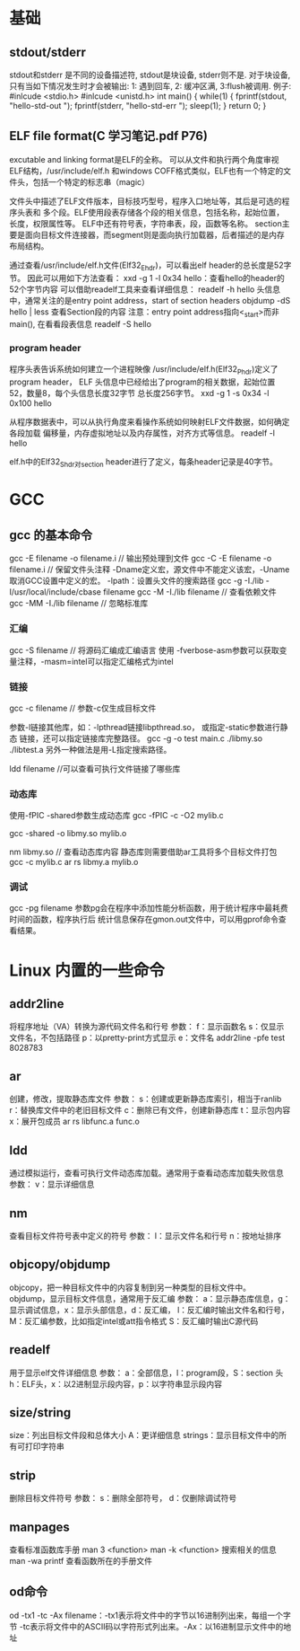 * 基础
** stdout/stderr
   stdout和stderr 是不同的设备描述符, stdout是块设备, stderr则不是. 对于块设备,
   只有当如下情况发生时才会被输出: 1: 遇到回车, 2: 缓冲区满, 3:flush被调用.
   例子:
   #inlcude <stdio.h>
   #inlcude <unistd.h>
   int main() {
       while(1) {
           fprintf(stdout, "hello-std-out ");
           fprintf(stderr, "hello-std-err ");
           sleep(1);
       }
       return 0;
   }
** ELF file format(C 学习笔记.pdf P76)
   excutable and linking format是ELF的全称。
   可以从文件和执行两个角度审视ELF结构，/usr/include/elf.h
   和windows COFF格式类似，ELF也有一个特定的文件头，包括一个特定的标志串（magic）

   文件头中描述了ELF文件版本，目标技巧型号，程序入口地址等，其后是可选的程序头表和
   多个段。ELF使用段表存储各个段的相关信息，包括名称，起始位置，长度，权限属性等。
   ELF中还有符号表，字符串表，段，函数等名称。
   section主要是面向目标文件连接器，而segment则是面向执行加载器，后者描述的是内存
   布局结构。
   
   通过查看/usr/include/elf.h文件(Elf32_Ehdr)，可以看出elf header的总长度是52字节。
   因此可以用如下方法查看：
   xxd -g 1 -l 0x34 hello：查看hello的header的52个字节内容
   可以借助readelf工具来查看详细信息：
   readelf -h hello
   头信息中，通常关注的是entry point address，start of section headers
   objdump -dS hello | less 查看Section段的内容
   注意：entry point address指向<_start>而非main(), 在看看段表信息
   readelf -S hello
*** program header
    程序头表告诉系统如何建立一个进程映像
    /usr/include/elf.h(Elf32_Phdr)定义了program header，
    ELF 头信息中已经给出了program的相关数据，起始位置52，数量8，每个头信息长度32字节
    总长度256字节。
    xxd -g 1 -s 0x34 -l 0x100 hello
    
    从程序数据表中，可以从执行角度来看操作系统如何映射ELF文件数据，如何确定各段加载
    偏移量，内存虚拟地址以及内存属性，对齐方式等信息。
    readelf -l hello

    elf.h中的Elf32_Shdr对section header进行了定义，每条header记录是40字节。
* GCC
** gcc 的基本命令
   gcc -E filename -o filename.i // 输出预处理到文件
   gcc -C -E filename -o filename.i // 保留文件头注释
   -Dname定义宏，源文件中不能定义该宏，-Uname取消GCC设置中定义的宏。
   -lpath：设置头文件的搜索路径
   gcc -g -I./lib -I/usr/local/include/cbase filename
   gcc -M -I./lib filename // 查看依赖文件
   gcc -MM -I./lib filename // 忽略标准库
*** 汇编
    gcc -S filename // 将源码汇编成汇编语言
    使用 -fverbose-asm参数可以获取变量注释，-masm=intel可以指定汇编格式为intel
*** 链接
    gcc -c filename // 参数-c仅生成目标文件

    参数-l链接其他库，如：-lpthread链接libpthread.so， 或指定-static参数进行静态
    链接，还可以指定链接库完整路径。
    gcc -g -o test main.c ./libmy.so ./libtest.a
    另外一种做法是用-L指定搜索路径。

    ldd filename //可以查看可执行文件链接了哪些库
*** 动态库
    使用-fPIC -shared参数生成动态库
    gcc -fPIC -c -O2 mylib.c

    gcc -shared -o libmy.so mylib.o

    nm libmy.so // 查看动态库内容
    静态库则需要借助ar工具将多个目标文件打包
    gcc -c mylib.c
    ar rs libmy.a mylib.o
*** 调试
    gcc -pg filename
    参数pg会在程序中添加性能分析函数，用于统计程序中最耗费时间的函数，程序执行后
    统计信息保存在gmon.out文件中，可以用gprof命令查看结果。
* Linux 内置的一些命令
** addr2line
   将程序地址（VA）转换为源代码文件名和行号
   参数：
   f：显示函数名
   s：仅显示文件名，不包括路径
   p：以pretty-print方式显示
   e：文件名
   addr2line -pfe test 8028783
** ar
   创建，修改，提取静态库文件
   参数：
   s：创建或更新静态库索引，相当于ranlib
   r：替换库文件中的老旧目标文件
   c：删除已有文件，创建新静态库
   t：显示包内容
   x：展开包成员
   ar rs libfunc.a func.o
** ldd
   通过模拟运行，查看可执行文件动态库加载。通常用于查看动态库加载失败信息
   参数：
   v：显示详细信息
** nm
   查看目标文件符号表中定义的符号
   参数：
   l：显示文件名和行号
   n：按地址排序
** objcopy/objdump
   objcopy，把一种目标文件中的内容复制到另一种类型的目标文件中。
   objdump，显示目标文件信息，通常用于反汇编
   参数：
   a：显示静态库信息，g：显示调试信息，x：显示头部信息，d：反汇编，
   l：反汇编时输出文件名和行号，M：反汇编参数，比如指定intel或att指令格式
   S：反汇编时输出C源代码
** readelf
   用于显示elf文件详细信息
   参数：
   a：全部信息，l：program段，S：section 头
   h：ELF头，x：以2进制显示段内容，p：以字符串显示段内容
** size/string
   size：列出目标文件段和总体大小 A：更详细信息
   strings：显示目标文件中的所有可打印字符串
** strip
   删除目标文件符号
   参数：
   s：删除全部符号， d：仅删除调试符号
** manpages
   查看标准函数库手册
   man 3 <function>
   man -k <function> 搜索相关的信息
   man -wa printf 查看函数所在的手册文件
** od命令
   od -tx1 -tc -Ax filename：-tx1表示将文件中的字节以16进制列出来，每组一个字节
   -tc表示将文件中的ASCII码以字符形式列出来。-Ax：以16进制显示文件中的地址
